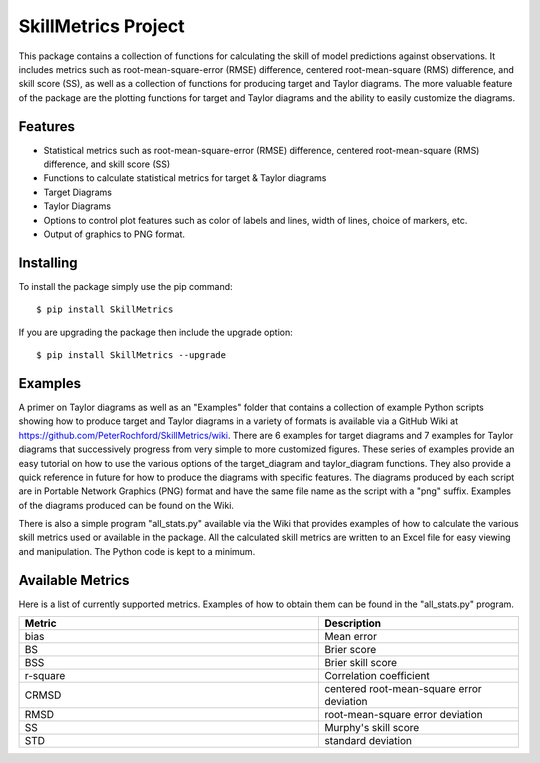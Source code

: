SkillMetrics Project
====================
This package contains a collection of functions for calculating the skill of model predictions against observations. It includes metrics such as root-mean-square-error (RMSE) difference, centered root-mean-square (RMS) difference, and skill score (SS), as well as a collection of functions for producing target and Taylor diagrams. The more valuable feature of the package are the plotting functions for target and Taylor diagrams and the ability to easily customize the diagrams.

Features
--------
- Statistical metrics such as root-mean-square-error (RMSE) difference, centered root-mean-square (RMS) difference, and skill score (SS)
- Functions to calculate statistical metrics for target & Taylor diagrams
- Target Diagrams
- Taylor Diagrams
- Options to control plot features such as color of labels and lines, width of lines, choice of markers, etc.
- Output of graphics to PNG format.

Installing
----------
To install the package simply use the pip command:
::

$ pip install SkillMetrics

If you are upgrading the package then include the upgrade option:
::

$ pip install SkillMetrics --upgrade

Examples
--------
A primer on Taylor diagrams as well as an "Examples" folder that contains a collection of example Python scripts showing how to produce target and Taylor diagrams in a variety of formats is available via a GitHub Wiki at  
https://github.com/PeterRochford/SkillMetrics/wiki. There are 6 examples for target diagrams and 7 examples for Taylor diagrams that successively progress from very simple to more customized figures. These series of examples provide an easy tutorial on how to use the various options of the target_diagram and taylor_diagram functions. They also provide a quick reference in future for how to produce the diagrams with specific features. The diagrams produced by each script are in Portable Network Graphics (PNG) format and have the same file name as the script with a "png" suffix. Examples of the diagrams produced can be found on the Wiki.

There is also a simple program "all_stats.py" available via the Wiki that provides examples of how to calculate the various skill metrics used or available in the package. All the calculated skill metrics are written to an Excel file for easy viewing and manipulation. The Python code is kept to a minimum.

Available Metrics
-----------------
Here is a list of currently supported metrics. Examples of how to obtain them can be found in the "all_stats.py" program.

.. list-table::
   :widths: 15 10
   :header-rows: 1

   * - Metric
     - Description
   * - bias
     - Mean error
   * - BS
     - Brier score
   * - BSS
     - Brier skill score
   * - r-square
     - Correlation coefficient
   * - CRMSD
     - centered root-mean-square error deviation
   * - RMSD
     - root-mean-square error deviation
   * - SS
     - Murphy's skill score
   * - STD
     - standard deviation
